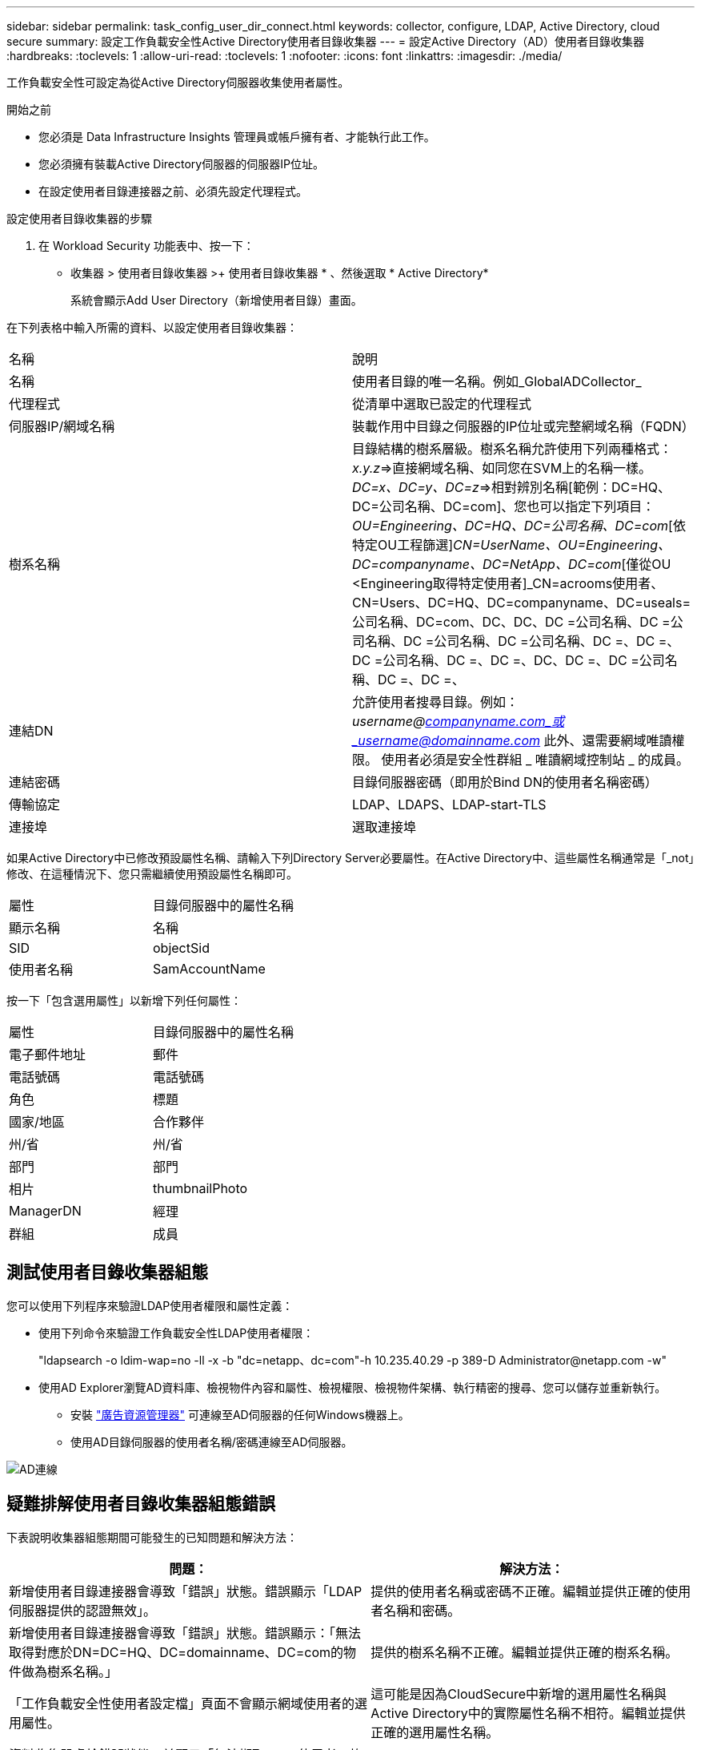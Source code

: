 ---
sidebar: sidebar 
permalink: task_config_user_dir_connect.html 
keywords: collector, configure, LDAP, Active Directory, cloud secure 
summary: 設定工作負載安全性Active Directory使用者目錄收集器 
---
= 設定Active Directory（AD）使用者目錄收集器
:hardbreaks:
:toclevels: 1
:allow-uri-read: 
:toclevels: 1
:nofooter: 
:icons: font
:linkattrs: 
:imagesdir: ./media/


[role="lead"]
工作負載安全性可設定為從Active Directory伺服器收集使用者屬性。

.開始之前
* 您必須是 Data Infrastructure Insights 管理員或帳戶擁有者、才能執行此工作。
* 您必須擁有裝載Active Directory伺服器的伺服器IP位址。
* 在設定使用者目錄連接器之前、必須先設定代理程式。


.設定使用者目錄收集器的步驟
. 在 Workload Security 功能表中、按一下：
* 收集器 > 使用者目錄收集器 >+ 使用者目錄收集器 * 、然後選取 * Active Directory*
+
系統會顯示Add User Directory（新增使用者目錄）畫面。



在下列表格中輸入所需的資料、以設定使用者目錄收集器：

[cols="2*"]
|===


| 名稱 | 說明 


| 名稱 | 使用者目錄的唯一名稱。例如_GlobalADCollector_ 


| 代理程式 | 從清單中選取已設定的代理程式 


| 伺服器IP/網域名稱 | 裝載作用中目錄之伺服器的IP位址或完整網域名稱（FQDN） 


| 樹系名稱 | 目錄結構的樹系層級。樹系名稱允許使用下列兩種格式：_x.y.z_=>直接網域名稱、如同您在SVM上的名稱一樣。[範例：hq.companyname.com]_DC=x、DC=y、DC=z_=>相對辨別名稱[範例：DC=HQ、DC=公司名稱、DC=com]、您也可以指定下列項目： _OU=Engineering、DC=HQ、DC=公司名稱、DC=com_[依特定OU工程篩選]_CN=UserName、OU=Engineering、DC=companyname、DC=NetApp、DC=com_[僅從OU <Engineering取得特定使用者]_CN=acrooms使用者、CN=Users、DC=HQ、DC=companyname、DC=useals=公司名稱、DC=com、DC、DC、DC =公司名稱、DC =公司名稱、DC =公司名稱、DC =公司名稱、DC =、DC =、DC =公司名稱、DC =、DC =、DC、DC =、DC =公司名稱、DC =、DC =、 


| 連結DN | 允許使用者搜尋目錄。例如：_username@companyname.com_或_username@domainname.com_
此外、還需要網域唯讀權限。
使用者必須是安全性群組 _ 唯讀網域控制站 _ 的成員。 


| 連結密碼 | 目錄伺服器密碼（即用於Bind DN的使用者名稱密碼） 


| 傳輸協定 | LDAP、LDAPS、LDAP-start-TLS 


| 連接埠 | 選取連接埠 
|===
如果Active Directory中已修改預設屬性名稱、請輸入下列Directory Server必要屬性。在Active Directory中、這些屬性名稱通常是「_not」修改、在這種情況下、您只需繼續使用預設屬性名稱即可。

[cols="2*"]
|===


| 屬性 | 目錄伺服器中的屬性名稱 


| 顯示名稱 | 名稱 


| SID | objectSid 


| 使用者名稱 | SamAccountName 
|===
按一下「包含選用屬性」以新增下列任何屬性：

[cols="2*"]
|===


| 屬性 | 目錄伺服器中的屬性名稱 


| 電子郵件地址 | 郵件 


| 電話號碼 | 電話號碼 


| 角色 | 標題 


| 國家/地區 | 合作夥伴 


| 州/省 | 州/省 


| 部門 | 部門 


| 相片 | thumbnailPhoto 


| ManagerDN | 經理 


| 群組 | 成員 
|===


== 測試使用者目錄收集器組態

您可以使用下列程序來驗證LDAP使用者權限和屬性定義：

* 使用下列命令來驗證工作負載安全性LDAP使用者權限：
+
"ldapsearch -o ldim-wap=no -ll -x -b "dc=netapp、dc=com"-h 10.235.40.29 -p 389-D \Administrator@netapp.com -w"

* 使用AD Explorer瀏覽AD資料庫、檢視物件內容和屬性、檢視權限、檢視物件架構、執行精密的搜尋、您可以儲存並重新執行。
+
** 安裝 link:https://docs.microsoft.com/en-us/sysinternals/downloads/adexplorer["廣告資源管理器"] 可連線至AD伺服器的任何Windows機器上。
** 使用AD目錄伺服器的使用者名稱/密碼連線至AD伺服器。




image:cs_ADExample.png["AD連線"]



== 疑難排解使用者目錄收集器組態錯誤

下表說明收集器組態期間可能發生的已知問題和解決方法：

[cols="2*"]
|===
| 問題： | 解決方法： 


| 新增使用者目錄連接器會導致「錯誤」狀態。錯誤顯示「LDAP伺服器提供的認證無效」。 | 提供的使用者名稱或密碼不正確。編輯並提供正確的使用者名稱和密碼。 


| 新增使用者目錄連接器會導致「錯誤」狀態。錯誤顯示：「無法取得對應於DN=DC=HQ、DC=domainname、DC=com的物件做為樹系名稱。」 | 提供的樹系名稱不正確。編輯並提供正確的樹系名稱。 


| 「工作負載安全性使用者設定檔」頁面不會顯示網域使用者的選用屬性。 | 這可能是因為CloudSecure中新增的選用屬性名稱與Active Directory中的實際屬性名稱不相符。編輯並提供正確的選用屬性名稱。 


| 資料收集器處於錯誤狀態、並顯示「無法擷取LDAP使用者。故障原因：無法連線至伺服器、連線為null | 按一下「_Restart_」按鈕、重新啟動收集器。 


| 新增使用者目錄連接器會導致「錯誤」狀態。 | 請確定您已提供必要欄位（伺服器、樹系名稱、綁定DN、綁定密碼）的有效值。確保始終以「Administrator @」（系統管理員@）的形式提供Bind-DN輸入、或以具有網域管理員權限的使用者帳戶提供。 


| 新增使用者目錄連接器會導致「重試」狀態。顯示錯誤「無法定義收集器的狀態、TCP命令[Connect(localhost:35012,None,List(),sents(,seconds,true)]失敗、因為java.net.ConnectionException:Connection拒絕。」 | 針對AD伺服器提供不正確的IP或FQDN。編輯並提供正確的IP位址或FQDN。 


| 新增使用者目錄連接器會導致「錯誤」狀態。錯誤顯示「無法建立LDAP連線」。 | 針對AD伺服器提供不正確的IP或FQDN。編輯並提供正確的IP位址或FQDN。 


| 新增使用者目錄連接器會導致「錯誤」狀態。錯誤顯示：「無法載入設定。原因：資料來源組態發生錯誤。具體原因：/connector / conf/application.conf：70：LDAP.LDAP連接埠具有類型字串而非數字」 | 提供的連接埠值不正確。請嘗試使用AD伺服器的預設連接埠值或正確的連接埠號碼。 


| 我從必備屬性開始著手、就能順利運作。新增選用的屬性之後、就無法從AD擷取選用的屬性資料。 | 這可能是因為CloudSecure中新增的選用屬性與Active Directory中的實際屬性名稱不相符。編輯並提供正確的必要或選用屬性名稱。 


| 重新啟動收集器之後、何時會進行AD同步？ | 收集器重新啟動後、廣告同步將立即進行。擷取使用者資料約30萬名使用者約需15分鐘、每12小時自動重新整理一次。 


| 使用者資料會從AD同步至CloudSecure。資料何時會刪除？ | 如果沒有更新、使用者資料會保留13個月。如果刪除租戶、資料將會刪除。 


| 使用者目錄連接器會導致「錯誤」狀態。"連接器處於錯誤狀態。服務名稱：usersLdap。失敗原因：無法擷取LDAP使用者。失敗原因：80090308: LdapErr：DSID-0C90453、註解：AcceptSecurityConttext錯誤、資料52e、v3839 | 提供的樹系名稱不正確。請參閱上述內容、瞭解如何提供正確的樹系名稱。 


| 電話號碼未填入使用者設定檔頁面。 | 這很可能是因為Active Directory的屬性對應問題所致。1.編輯從Active Directory擷取使用者資訊的特定Active Directory收集器。2.注意在選用屬性下、會有一個欄位名稱「電話號碼」對應至Active Directory屬性「電話號碼」。4.現在、請依照上述說明使用Active Directory Explorer工具來瀏覽Active Directory、並查看正確的屬性名稱。3.確定Active Directory中有一個名為「電話號碼」的屬性、其中確實有使用者的電話號碼。5、讓我們在Active Directory中說、它已改為「電話網路電話」。6.然後編輯CloudSecure User Directory收集器。在選用屬性區段中、將「電話號碼」取代為「電話號碼」。7.儲存Active Directory收集器、收集器將重新啟動、取得使用者的電話號碼、並在使用者設定檔頁面中顯示相同的號碼。 


| 如果Active Directory（AD）伺服器上已啟用加密憑證（SSL）、則工作負載安全性使用者目錄收集器將無法連線至AD伺服器。 | 在設定使用者目錄收集器之前、請先停用AD伺服器加密。擷取使用者詳細資料後、將會保留13個月。如果擷取使用者詳細資料後AD伺服器中斷連線、則不會擷取AD中新增的使用者。若要再次擷取、使用者目錄收集器必須連線至AD。 


| CloudInsights Security中有來自Active Directory的資料。想要刪除CloudInsights中的所有使用者資訊。 | 不可能只從CloudInsights Security刪除Active Directory使用者資訊。若要刪除使用者、必須刪除完整的租戶。 
|===